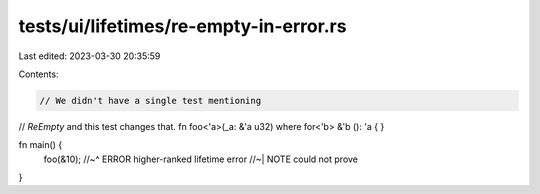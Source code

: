 tests/ui/lifetimes/re-empty-in-error.rs
=======================================

Last edited: 2023-03-30 20:35:59

Contents:

.. code-block:: rs

    // We didn't have a single test mentioning
// `ReEmpty` and this test changes that.
fn foo<'a>(_a: &'a u32) where for<'b> &'b (): 'a {
}

fn main() {
    foo(&10);
    //~^ ERROR higher-ranked lifetime error
    //~| NOTE could not prove
}


